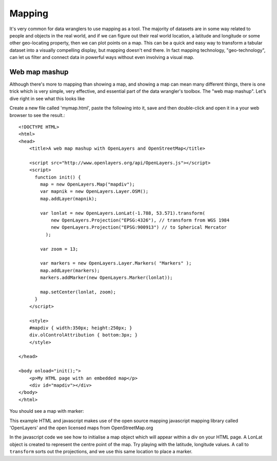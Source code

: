 Mapping
=======
It's very common for data wranglers to use mapping as a tool. The majority of datasets are in some way related to people and objects in the real world, and if we can figure out their real world location, a latitude and longitude or some other geo-locating property, then we can plot points on a map. This can be a quick and easy way to transform a tabular dataset into a visually compelling display, but mapping doesn't end there. In fact mapping technology, "geo-technology", can let us filter and connect data in powerful ways without even involving a visual map.

Web map mashup
--------------
Although there's more to mapping than showing a map, and showing a map can mean many different things, there is one trick which is very simple, very effective, and essential part of the data wrangler's toolbox. The "web map mashup". Let's dive right in see what this looks like

Create a new file called 'mymap.html', paste the following into it, save and then double-click and open it in a your web browser to see the result.::

  <!DOCTYPE HTML>
  <html>
  <head>
      <title>A web map mashup with OpenLayers and OpenStreetMap</title>
  
      <script src="http://www.openlayers.org/api/OpenLayers.js"></script>
      <script>
        function init() {
          map = new OpenLayers.Map("mapdiv");
          var mapnik = new OpenLayers.Layer.OSM();
          map.addLayer(mapnik);
  
          var lonlat = new OpenLayers.LonLat(-1.788, 53.571).transform(
              new OpenLayers.Projection("EPSG:4326"), // transform from WGS 1984
              new OpenLayers.Projection("EPSG:900913") // to Spherical Mercator
            );
  
          var zoom = 13;
  
          var markers = new OpenLayers.Layer.Markers( "Markers" );
          map.addLayer(markers);
          markers.addMarker(new OpenLayers.Marker(lonlat));
  
          map.setCenter(lonlat, zoom);
        }
      </script>
  
      <style>
      #mapdiv { width:350px; height:250px; }
      div.olControlAttribution { bottom:3px; }
      </style>
  
  </head>
  
  <body onload="init();">
      <p>My HTML page with an embedded map</p>
      <div id="mapdiv"></div>
  </body>
  </html>

You should see a map with marker:

.. image:: ./images/mapping-screenshot.jpg

  
This example HTML and javascript makes use of the open source mapping javascript mapping library called 'OpenLayers' and the open licensed maps from OpenStreetMap.org

In the javascript code we see how to initialise a map object which will
appear within a div on your HTML page. A LonLat object is created to
represent the centre point of the map. Try playing with the latitude,
longitude values. A call to ``transform`` sorts out the projections, and we use this same location to place a marker.


..
    Geo-locations Latitude and Longitude
    ------------------------------------

